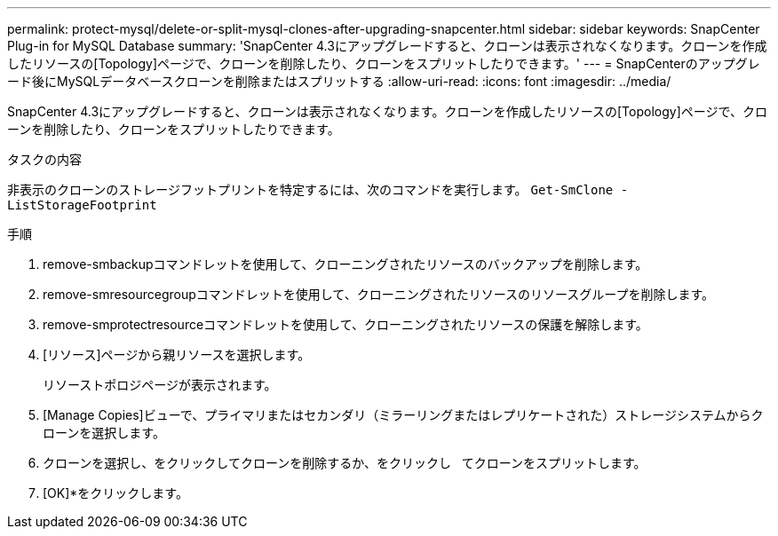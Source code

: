 ---
permalink: protect-mysql/delete-or-split-mysql-clones-after-upgrading-snapcenter.html 
sidebar: sidebar 
keywords: SnapCenter Plug-in for MySQL Database 
summary: 'SnapCenter 4.3にアップグレードすると、クローンは表示されなくなります。クローンを作成したリソースの[Topology]ページで、クローンを削除したり、クローンをスプリットしたりできます。' 
---
= SnapCenterのアップグレード後にMySQLデータベースクローンを削除またはスプリットする
:allow-uri-read: 
:icons: font
:imagesdir: ../media/


[role="lead"]
SnapCenter 4.3にアップグレードすると、クローンは表示されなくなります。クローンを作成したリソースの[Topology]ページで、クローンを削除したり、クローンをスプリットしたりできます。

.タスクの内容
非表示のクローンのストレージフットプリントを特定するには、次のコマンドを実行します。 `Get-SmClone -ListStorageFootprint`

.手順
. remove-smbackupコマンドレットを使用して、クローニングされたリソースのバックアップを削除します。
. remove-smresourcegroupコマンドレットを使用して、クローニングされたリソースのリソースグループを削除します。
. remove-smprotectresourceコマンドレットを使用して、クローニングされたリソースの保護を解除します。
. [リソース]ページから親リソースを選択します。
+
リソーストポロジページが表示されます。

. [Manage Copies]ビューで、プライマリまたはセカンダリ（ミラーリングまたはレプリケートされた）ストレージシステムからクローンを選択します。
. クローンを選択し、をクリックしてクローンを削除するか、をクリックし image:../media/delete_icon.gif[""] image:../media/split_cone.gif[""] てクローンをスプリットします。
. [OK]*をクリックします。

